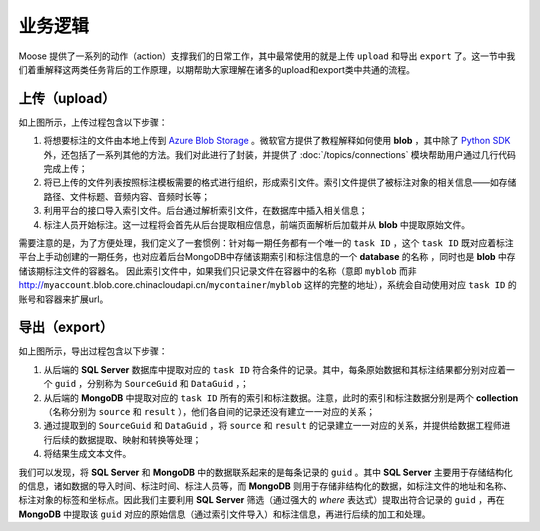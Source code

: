 .. _topics-business:

================
业务逻辑
================

Moose 提供了一系列的动作（action）支撑我们的日常工作，其中最常使用的就是上传 ``upload`` 和导出 ``export`` 了。这一节中我们着重解释这两类任务背后的工作原理，以期帮助大家理解在诸多的upload和export类中共通的流程。


上传（upload）
=================

.. image:: /.static/upload-overview.png

如上图所示，上传过程包含以下步骤：

1. 将想要标注的文件由本地上传到 `Azure Blob Storage`_ 。微软官方提供了教程解释如何使用 **blob** ，其中除了 `Python SDK`_ 外，还包括了一系列其他的方法。我们对此进行了封装，并提供了 :doc:`/topics/connections` 模块帮助用户通过几行代码完成上传；
2. 将已上传的文件列表按照标注模板需要的格式进行组织，形成索引文件。索引文件提供了被标注对象的相关信息——如存储路径、文件标题、音频内容、音频时长等；
3. 利用平台的接口导入索引文件。后台通过解析索引文件，在数据库中插入相关信息；
4. 标注人员开始标注。这一过程将会首先从后台提取相应信息，前端页面解析后加载并从 **blob** 中提取原始文件。

需要注意的是，为了方便处理，我们定义了一套惯例：针对每一期任务都有一个唯一的 ``task ID`` ，这个 ``task ID`` 既对应着标注平台上手动创建的一期任务，也对应着后台MongoDB中存储该期索引和标注信息的一个 **database** 的名称 ，同时也是 **blob** 中存储该期标注文件的容器名。
因此索引文件中，如果我们只记录文件在容器中的名称（意即  ``myblob`` 而非 http://``myaccount``.blob.core.chinacloudapi.cn/``mycontainer``/``myblob`` 这样的完整的地址），系统会自动使用对应 ``task ID`` 的账号和容器来扩展url。

导出（export）
=================

.. image:: /.static/export-overview.png

如上图所示，导出过程包含以下步骤：

1. 从后端的 **SQL Server** 数据库中提取对应的 ``task ID`` 符合条件的记录。其中，每条原始数据和其标注结果都分别对应着一个 ``guid`` ，分别称为 ``SourceGuid`` 和 ``DataGuid`` ，；
2. 从后端的 **MongoDB** 中提取对应的 ``task ID`` 所有的索引和标注数据。注意，此时的索引和标注数据分别是两个 **collection** （名称分别为 ``source`` 和 ``result`` ），他们各自间的记录还没有建立一一对应的关系；
3. 通过提取到的 ``SourceGuid`` 和 ``DataGuid`` ，将 ``source`` 和 ``result`` 的记录建立一一对应的关系，并提供给数据工程师进行后续的数据提取、映射和转换等处理；
4. 将结果生成文本文件。

我们可以发现，将 **SQL Server** 和 **MongoDB** 中的数据联系起来的是每条记录的 ``guid`` 。其中 **SQL Server** 主要用于存储结构化的信息，诸如数据的导入时间、标注时间、标注人员等，而 **MongoDB** 则用于存储非结构化的数据，如标注文件的地址和名称、标注对象的标签和坐标点。因此我们主要利用 **SQL Server** 筛选（通过强大的 *where* 表达式）提取出符合记录的 ``guid`` ，再在 **MongoDB** 中提取该 ``guid`` 对应的原始信息（通过索引文件导入）和标注信息，再进行后续的加工和处理。

.. _Azure Blob Storage: https://docs.azure.cn/zh-cn/storage/blobs/storage-blobs-introduction
.. _Python SDK: https://docs.azure.cn/zh-cn/storage/blobs/storage-quickstart-blobs-python

